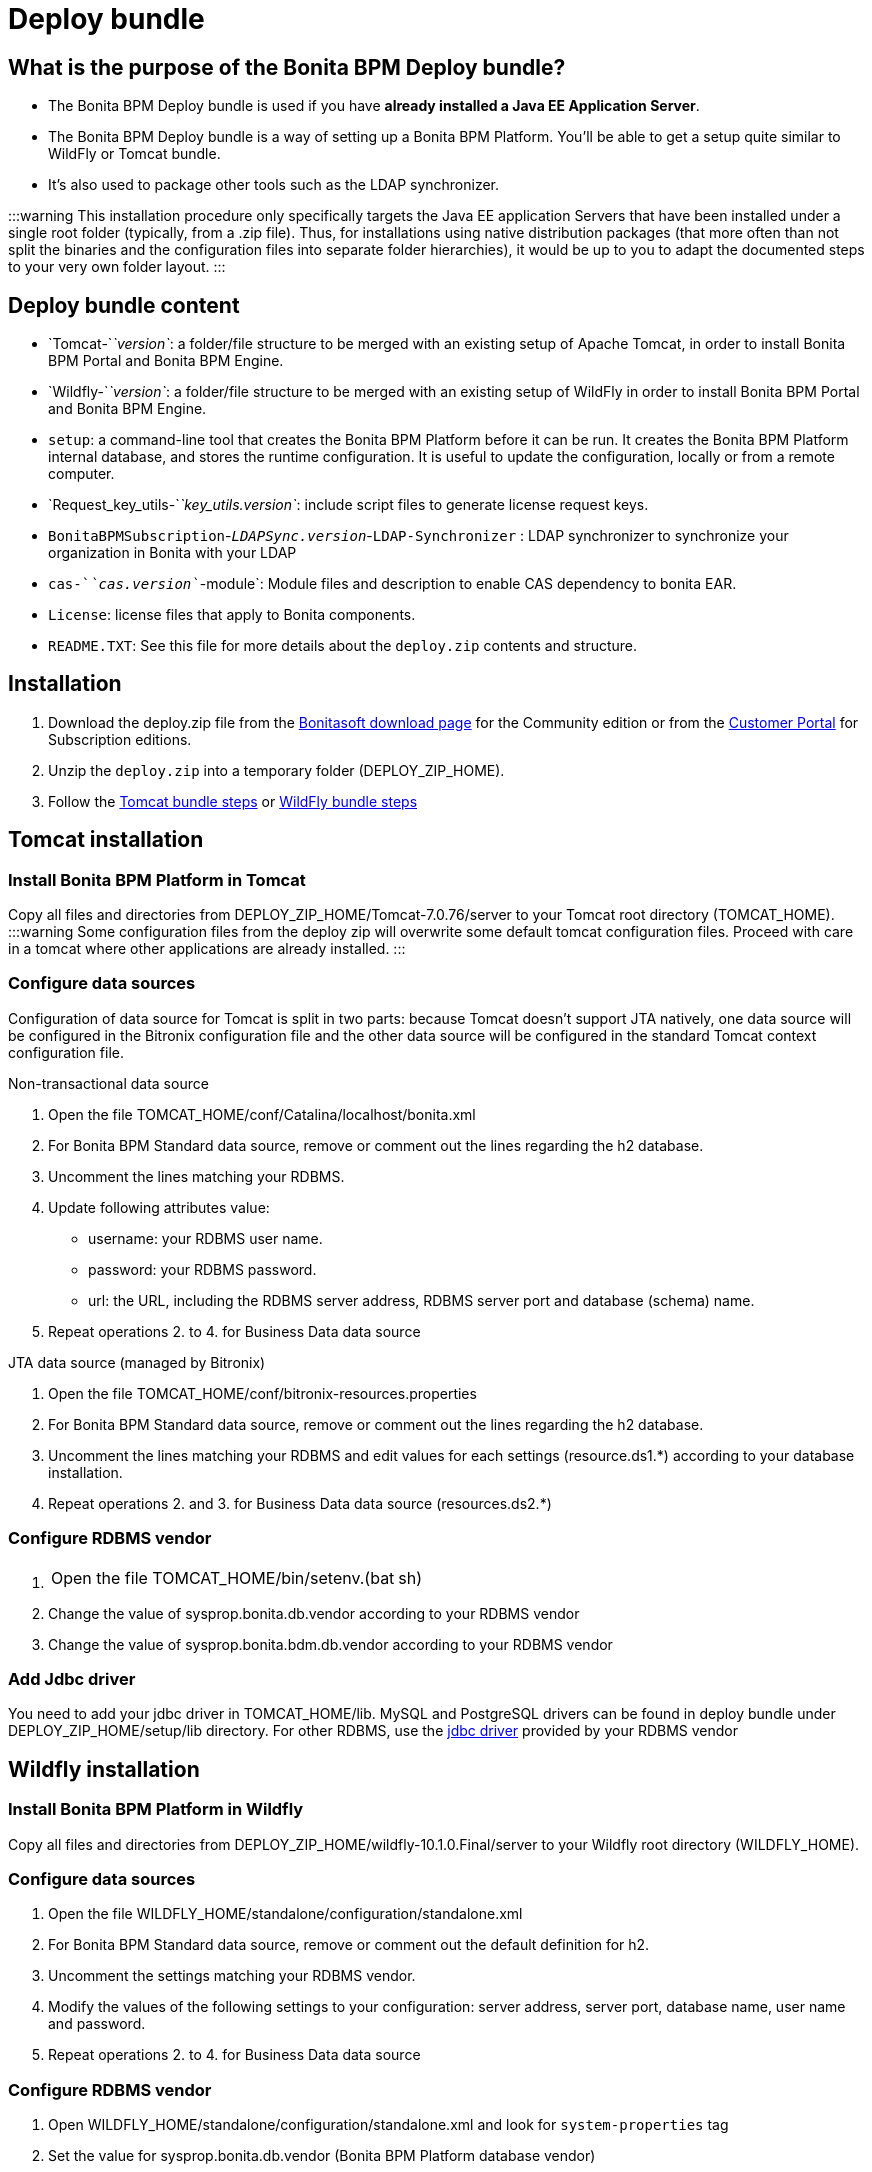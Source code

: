 = Deploy bundle

== What is the purpose of the Bonita BPM Deploy bundle?

* The Bonita BPM Deploy bundle is used if you have *already installed a Java EE Application Server*.
* The Bonita BPM Deploy bundle is a way of setting up a Bonita BPM Platform. You'll be able to get a setup quite similar to WildFly or Tomcat bundle.
* It's also used to package other tools such as the LDAP synchronizer.

:::warning
This installation procedure only specifically targets the Java EE application Servers that have been installed under a single root folder (typically, from a .zip file).
Thus, for installations using native distribution packages (that more often than not split the binaries and the configuration files into separate folder hierarchies),
it would be up to you to adapt the documented steps to your very own folder layout.
:::

== Deploy bundle content

* `Tomcat-`_`version`_: a folder/file structure to be merged with an existing setup of Apache Tomcat, in order to install Bonita BPM Portal and Bonita BPM Engine.
* `Wildfly-`_`version`_: a folder/file structure to be merged with an existing setup of WildFly in order to install Bonita BPM Portal and Bonita BPM Engine.
+++<a id="platform_setup_tool">++++++</a>+++
* `setup`: a command-line tool that creates the Bonita BPM Platform before it can be run. It creates the Bonita BPM Platform internal database, and stores the runtime configuration.
It is useful to update the configuration, locally or from a remote computer.
* `Request_key_utils-`_`key_utils.version`_: include script files to generate license request keys.
* `BonitaBPMSubscription`-_``LDAPSync.version``_-`LDAP-Synchronizer` : LDAP synchronizer to synchronize your organization in Bonita with your LDAP
* `cas-`_`cas.version`_`-module`: Module files and description to enable CAS dependency to bonita EAR.
* `License`: license files that apply to Bonita components.
* `README.TXT`: See this file for more details about the `deploy.zip` contents and structure.

== Installation

. Download the deploy.zip file from the http://www.bonitasoft.com/downloads-v2[Bonitasoft download page] for the Community edition
or from the https://customer.bonitasoft.com/download/request[Customer Portal] for Subscription editions.
. Unzip the `deploy.zip` into a temporary folder (DEPLOY_ZIP_HOME).
. Follow the <<tomcat-installation,Tomcat bundle steps>> or <<wildfly-installation,WildFly bundle steps>>

+++<a id="tomcat-installation">++++++</a>+++

== Tomcat installation

=== Install Bonita BPM Platform in Tomcat

Copy all files and directories from DEPLOY_ZIP_HOME/Tomcat-7.0.76/server to your Tomcat root directory (TOMCAT_HOME).
:::warning
Some configuration files from the deploy zip will overwrite some default tomcat configuration files. Proceed
with care in a tomcat where other applications are already installed.
:::

=== Configure data sources

Configuration of data source for Tomcat is split in two parts: because Tomcat doesn't support JTA natively,
one data source will be configured in the Bitronix configuration file and the other data source will be configured
in the standard Tomcat context configuration file.

Non-transactional data source

. Open the file TOMCAT_HOME/conf/Catalina/localhost/bonita.xml
. For Bonita BPM Standard data source, remove or comment out the lines regarding the h2 database.
. Uncomment the lines matching your RDBMS.
. Update following attributes value:
 ** username: your RDBMS user name.
 ** password: your RDBMS password.
 ** url: the URL, including the RDBMS server address, RDBMS server port and database (schema) name.
. Repeat operations 2. to 4. for Business Data data source

JTA data source (managed by Bitronix)

. Open the file TOMCAT_HOME/conf/bitronix-resources.properties
. For Bonita BPM Standard data source, remove or comment out the lines regarding the h2 database.
. Uncomment the lines matching your RDBMS and edit values for each settings (resource.ds1.*) according to your database installation.
. Repeat operations 2. and 3. for Business Data data source (resources.ds2.*)

=== Configure RDBMS vendor

. {blank}
+
[cols=2*]
|===
| Open the file TOMCAT_HOME/bin/setenv.(bat
| sh)
|===

. Change the value of sysprop.bonita.db.vendor according to your RDBMS vendor
. Change the value of sysprop.bonita.bdm.db.vendor according to your RDBMS vendor

=== Add Jdbc driver

You need to add your jdbc driver in TOMCAT_HOME/lib.
MySQL and PostgreSQL drivers can be found in deploy bundle under DEPLOY_ZIP_HOME/setup/lib directory. For other RDBMS,
use the link:database-configuration.md#proprietary_jdbc_drivers[jdbc driver] provided by your RDBMS vendor

+++<a id="wildfly-installation">++++++</a>+++

== Wildfly installation

=== Install Bonita BPM Platform in Wildfly

Copy all files and directories from DEPLOY_ZIP_HOME/wildfly-10.1.0.Final/server to your Wildfly root directory (WILDFLY_HOME).

=== Configure data sources

. Open the file WILDFLY_HOME/standalone/configuration/standalone.xml
. For Bonita BPM Standard data source, remove or comment out the default definition for h2.
. Uncomment the settings matching your RDBMS vendor.
. Modify the values of the following settings to your configuration: server address, server port, database name, user name and password.
. Repeat operations 2. to 4. for Business Data data source

=== Configure RDBMS vendor

. Open WILDFLY_HOME/standalone/configuration/standalone.xml and look for `system-properties` tag
. Set the value for sysprop.bonita.db.vendor (Bonita BPM Platform database vendor)
. Set the value for sysprop.bonita.bdm.db.vendor (Business Data database vendor)

=== Add Jdbc driver

. Create a folder structure under WILDFLY_HOME/modules folder. Refer to the table below to identify the folders to create.
The last folder is named `main` for all JDBC drivers.

|===
| Database vendor | Module folders | Module description file

| PostgreSQL
| modules/org/postgresql/main
| link:images/special_code/postgresql/module.xml[module.xml]

| Oracle
| modules/com/oracle/main
| link:images/special_code/oracle/module.xml[module.xml]

| SQL Server
| modules/com/sqlserver/main
| link:images/special_code/sqlserver/module.xml[module.xml]

| MySQL
| modules/com/mysql/main
| link:images/special_code/mysql/module.xml[module.xml]
|===

. Put the driver jar file in the relevant main folder.
. In the same folder as the driver, add the module description file, `module.xml`. This file describes the dependencies
the module has and the content it exports. It must describe the driver jar and the JVM packages that Wildfly does not
provide automatically. The exact details of what must be included depend on the driver jar.
*Caution*: you might need to edit the module.xml in order to match exactly the JDBC driver jar file name.

== License installation

If you are installing a Subscription edition, you need to xref:licenses.adoc[request a license].

When you receive your license, copy the file to the `DEPLOY_ZIP_HOME/setup/platform_conf/licenses` folder of your application server.

== Edition specification

If you are installing the Performance Subscription edition,
you need to edit xref:BonitaBPM_platform_setup.adoc[`DEPLOY_ZIP_HOME/setup/platform_conf/initial/platform_init_engine/bonita-platform-init-community-custom.properties`]
and change the value of the `activeProfiles` key to `'community,performance'`. No change is needed for the Community, Teamwork, or Efficiency edition.

== Database initialization

We assume here that the database has already been link:database-configuration.md#database_creation[created and configured for Bonita BPM].
Once created and configured you need to initialize it using the setup tool provided in the deploy bundle archive.
This will create database schema and initial values.

. In DEPLOY_ZIP_HOME/setup folder, edit the file database.properties with properties matching your rdbms
. In DEPLOY_ZIP_HOME/setup/lib add your jdbc driver if needed (only for Microsoft SQL Server or Oracle, see link:database-configuration.md#proprietary_jdbc_drivers[proprietary jdbc drivers])
. In DEPLOY_ZIP_HOME/setup folder, run `setup.(sh|bat) init`

== Next steps

You're done with Bonita BPM installation. You can now start your application server as usual.
When you have finished installing the deploy bundle, xref:first-steps-after-setup.adoc[complete the setup] of your system by validating the installation, setting passwords, and creating the Administrator user.
